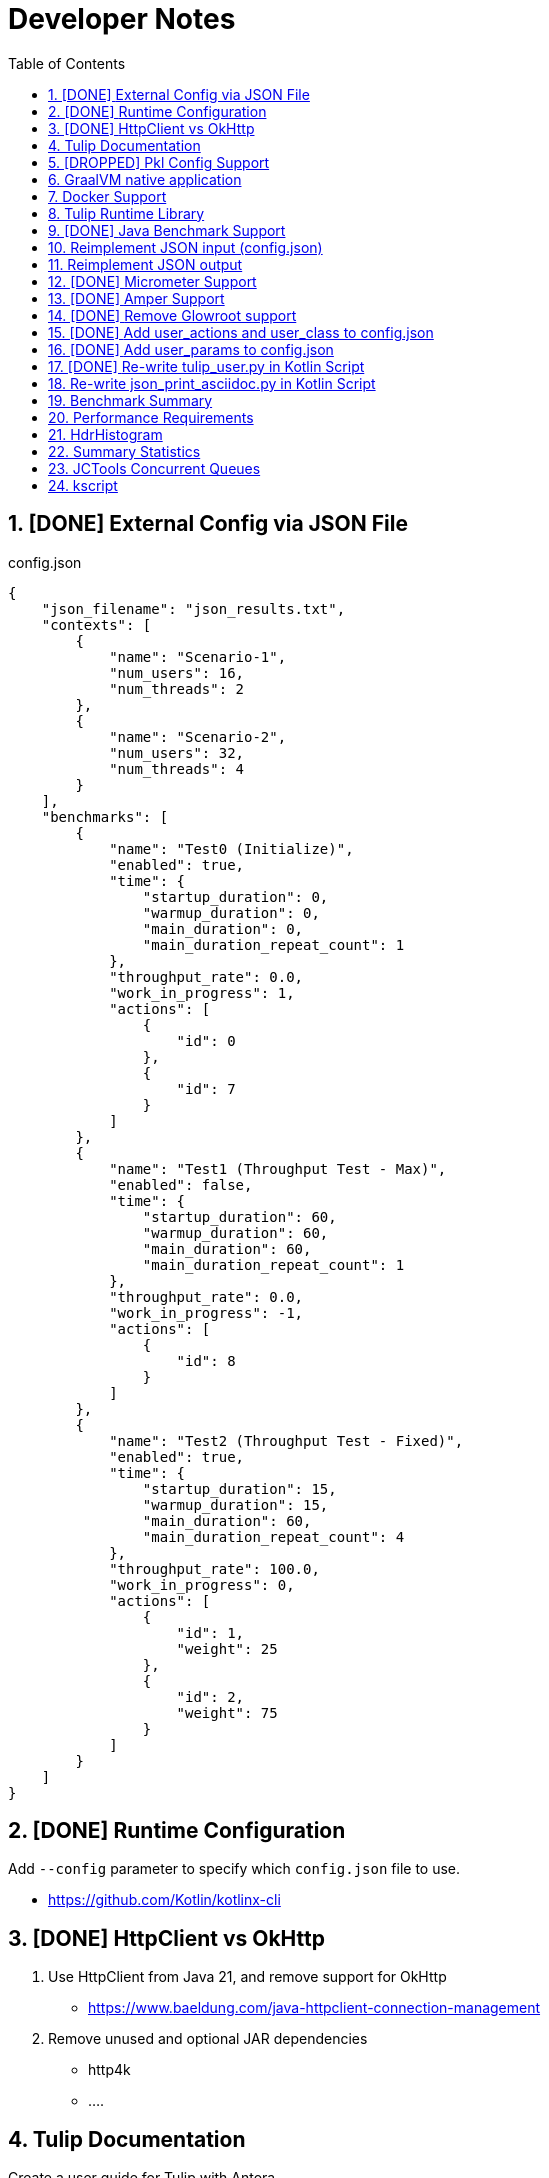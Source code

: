 = Developer Notes
:toc:
:sectnums:

== [DONE] [.line-through]#External Config via JSON File#

.config.json
[source,json]
----
{
    "json_filename": "json_results.txt",
    "contexts": [
        {
            "name": "Scenario-1",
            "num_users": 16,
            "num_threads": 2
        },
        {
            "name": "Scenario-2",
            "num_users": 32,
            "num_threads": 4
        }
    ],
    "benchmarks": [
        {
            "name": "Test0 (Initialize)",
            "enabled": true,
            "time": {
                "startup_duration": 0,
                "warmup_duration": 0,
                "main_duration": 0,
                "main_duration_repeat_count": 1
            },
            "throughput_rate": 0.0,
            "work_in_progress": 1,
            "actions": [
                {
                    "id": 0
                },
                {
                    "id": 7
                }
            ]
        },
        {
            "name": "Test1 (Throughput Test - Max)",
            "enabled": false,
            "time": {
                "startup_duration": 60,
                "warmup_duration": 60,
                "main_duration": 60,
                "main_duration_repeat_count": 1
            },
            "throughput_rate": 0.0,
            "work_in_progress": -1,
            "actions": [
                {
                    "id": 8
                }
            ]
        },
        {
            "name": "Test2 (Throughput Test - Fixed)",
            "enabled": true,
            "time": {
                "startup_duration": 15,
                "warmup_duration": 15,
                "main_duration": 60,
                "main_duration_repeat_count": 4
            },
            "throughput_rate": 100.0,
            "work_in_progress": 0,
            "actions": [
                {
                    "id": 1,
                    "weight": 25
                },
                {
                    "id": 2,
                    "weight": 75
                }
            ]
        }
    ]
}
----

== [DONE] [.line-through]#Runtime Configuration#

Add `--config` parameter to specify which `config.json` file to use.

* https://github.com/Kotlin/kotlinx-cli

== [DONE] [.line-through]#HttpClient vs OkHttp#

. Use HttpClient from Java 21, and remove support for OkHttp

** https://www.baeldung.com/java-httpclient-connection-management

. Remove unused and optional JAR dependencies

** http4k
** ....

== Tulip Documentation

Create a user guide for Tulip with Antora

* https://twitter.com/antoraproject

* https://www.baeldung.com/java-httpclient-connection-management

** -Djdk.httpclient.connectionPoolSize=1
** -Djdk.httpclient.keepalive.timeout=2

* https://openjdk.org/groups/net/httpclient/recipes.html

== [DROPPED] [.line-through]#Pkl Config Support#

Write a config.pkl file to generate config.json

* https://pkl-lang.org/blog/introducing-pkl.html

== GraalVM native application

Build a native (exe) using GraalVM of a Tulip benchmark application

* https://www.graalvm.org/

[source,bash]
----
$ ./gradlew nativeCompile

$ ./build/native/nativeCompile/tulip -c ./config.json
----

* https://graalvm.github.io/native-build-tools/latest/gradle-plugin.html

== Docker Support

Create a Docker container of a Tulip benchmark application using Docker Compose

* https://docs.docker.com/compose/

== Tulip Runtime Library

Create a Maven Central hosted tulip-core.jar runtime library that can be imported by benchmark applications

* https://jenkov.com/tutorials/maven/publish-to-central-maven-repository.html

[source,xml]
----
<dependency>
    <groupId>io.github.wfouche</groupId>
    <artifactId>tulip-core</artifactId>
    <version>0.8.1</version>
</dependency>
----

== [DONE] [.line-through]#Java Benchmark Support#

Allow benchmark user class to be written in Java or other JVM compatible languages. Add support for:

* [.line-through]#Kotlin#
* [.line-through]#Java#

== Reimplement JSON input (config.json)

Use Kotlin Serialization instead of GSON:

* Support JSON5 format
* Support GraalVM

== Reimplement JSON output

Re-implement how the json_results.txt file is created. Only use a hierarchy of data classes and GSON to create the JSON output, or kotlinx

* https://www.baeldung.com/kotlin/data-class-json-serialize-default-values

[source,kotlin]
----
import kotlinx.serialization.Serializable
@Serializable
data class Car(val type: String, @EncodeDefault val color: String = "Blue")

val car = Car("Ford")
val jsonString = Json.encodeToString(car)
assertEquals("{\"type\":\"Ford\",\"color\":\"Blue\"}", jsonString)
----

* https://discuss.kotlinlang.org/t/request-for-built-in-tostring-json-true-for-data-classes-for-json-output/6720/2

== [DONE] [.line-through]#Micrometer Support#

Instrument the benchmark application using Micrometer (http://micrometer.io) and support performance data extraction via Prometheus and Grafana.

* https://grafana.com/docs/grafana/latest/getting-started/get-started-grafana-prometheus/

* $ docker run --name prometheus -d -p 127.0.0.1:9090:9090 prom/prometheus

* https://wfouche.grafana.net/a/cloud-home-app/onboarding-flow/start
* https://grafana.com/docs/grafana-cloud/send-data/metrics/metrics-prometheus/prometheus-config-examples/pivotal-software-inc-micrometer/

Also see `docker compose` scripts at:

* https://github.com/docker/awesome-compose/blob/master/prometheus-grafana/README.md

== [DONE] [.line-through]#Amper Support#

Change the Tulip project to build using Amper/Gradle.

* https://blog.jetbrains.com/blog/2023/11/09/amper-improving-the-build-tooling-user-experience/

== [DONE] [.line-through]#Remove Glowroot support#

Remove folder `tulip/runtime/glowroot`.

See https://glowroot.org/ and https://github.com/glowroot/glowroot

== [DONE] [.line-through]#Add user_actions and user_class to config.json#

[source,yaml]
----
{
    "user_class": "user.UserHttp",
    "user_actions": {
        "0": "start",
        "1": "DELAY-6ms",
        "2": "DELAY-14ms",
        "3": "REST-posts",
        "4": "REST-comments",
        "5": "REST-albums",
        "6": "REST-photos",
        "7": "REST-todos",
        "8": "login",
        "99": "stop"
    }
}
----

== [DONE] [.line-through]#Add user_params to config.json#

[source,json]
----
{
    ....
    "user_params": {
        "url": "https://jsonplaceholder.typicode.com",
        ....
    },
    ....
}
----

== [DONE] [.line-through]#Re-write tulip_user.py in Kotlin Script#

* tulip_user.py
* tulip_user.kts

== Re-write json_print_asciidoc.py in Kotlin Script

* json_print_asciidoc.py
* json_print_asciidoc.kts

== Benchmark Summary

Display a summary of benchmark results at the end of the benchmark:

Benchmark1::
* Name
* Average TPS
* Average response time
* 90th percentile
* Max response time
* Num-failed nnn (%xyz)

Benchmark2::
* Name
* Average TPS
* Average response time
* 90th percentile
* Max response time
* Num-failed nnn (%xyz)

Benchmark...::
* Name
* Average TPS
* Average response time
* 90th percentile
* Max response time
* Num-failed nnn (%xyz)

== Performance Requirements

[source,json]
----
{
    "performance_requirements": {
        "avg-tps": "12 tps",
        "avg-tps-variance": "10 percent",
        ...
    }
}
----

== HdrHistogram

Use https://hdrhistogram.github.io/HdrHistogram/[HdrHistogram] to replace Tulip's own log-linear quantization logic.

HdrHistogram is a standard used by several load testing tools.

* implementation("org.hdrhistogram:HdrHistogram:2.2.2")
* https://github.com/Hyperfoil/Hyperfoil uses HdrHistogram

[source,java]
----
///usr/bin/env jbang "$0" "$@" ; exit $?
//DEPS org.hdrhistogram:HdrHistogram:2.2.2

import org.HdrHistogram.Histogram;

import java.util.concurrent.ThreadLocalRandom;

public class test_hdrhistogram {
    public static void main(String[] args) {
        //Histogram histogram = new Histogram(3600*1000*1000L, 3);
        Histogram histogram = new Histogram(3);

        // 6 ms delay (average) with 25% of values
        for (int i=0; i != 250000; i++) {
            histogram.recordValue(ThreadLocalRandom.current().nextLong(12 + 1));
        }

        // 14 ms delay (average) with 75% of values
        for (int i=0; i != 750000; i++) {
            histogram.recordValue(ThreadLocalRandom.current().nextLong(28 + 1));
        }
        // histogram.getMean() = 12.0

        System.out.println(histogram.getTotalCount());
        histogram.outputPercentileDistribution(System.out,1.0);
        System.out.println(histogram.getMean());
        System.out.println(histogram.getStdDeviation());
        System.out.println(histogram.getMaxValue());
        System.out.println(histogram.getValueAtPercentile(50.0));
        System.out.println(histogram.getValueAtPercentile(90.0));
        System.out.println(histogram.getValueAtPercentile(95.0));
        System.out.println(histogram.getValueAtPercentile(99.0));
        System.out.println(histogram.getValueAtPercentile(99.9));
    }
}
----

== Summary Statistics


----
PHASE    METRIC  THROUGHPUT    ACTIONS  MEAN      STD_DEV  p50       p90       p99       p99.9     MAX        SUCCESS   FAILED
example  test    29,41 req/s         1  17,37 ms     0 ms  17,43 ms  17,43 ms  17,43 ms  17,43 ms  17,43 ms         1        0
----

== JCTools Concurrent Queues

Replace queues in JC queues.

* https://github.com/JCTools/JCTools

== kscript

Remove kscript, kotlin 1.9.24 and use jbang